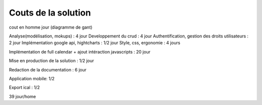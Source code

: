Couts de la solution
#####################


cout en homme jour (diagramme de gant)

Analyse(modélisation, mokups) : 4 jour
Developpement du crud : 4 jour
Authentification, gestion des droits utilisateurs : 2 jour
Implémentation google api, hightcharts : 1/2 jour
Style, css, ergonomie : 4 jours

Implémentation de full calendar + ajout intéraction javascripts : 20 jour

Mise en production de la solution : 1/2 jour

Redaction de la documentation : 6 jour

Application mobile: 1/2 

Export ical : 1/2

39 jour/home

